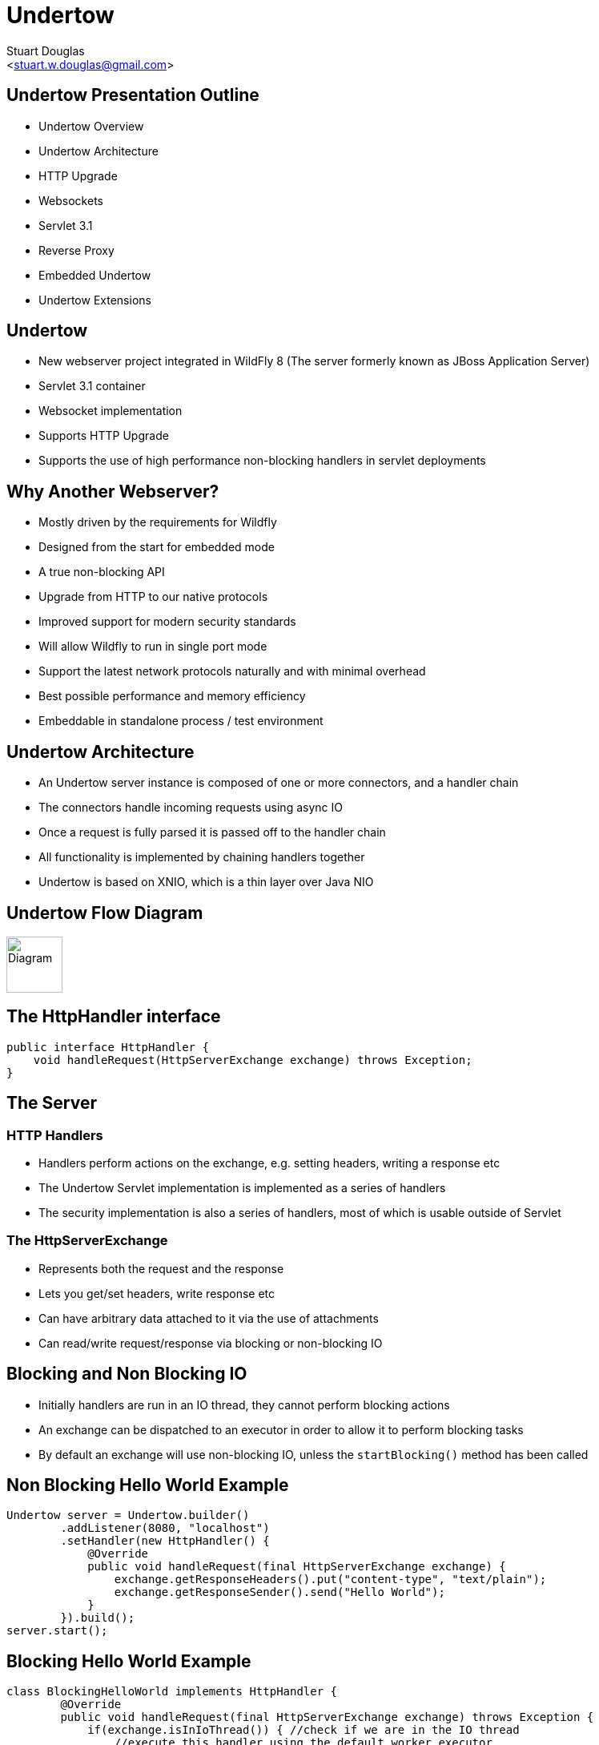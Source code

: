 Undertow
========
:author: Stuart Douglas
:email: <stuart.w.douglas@gmail.com>
///////////////////////
	Themes that you can choose includes:
	web-2.0, swiss, neon beamer
///////////////////////
:deckjs_theme: swiss
///////////////////////
	Transitions that you can choose includes:
	fade, horizontal-slide, vertical-slide
///////////////////////
:deckjs_transition: horizontal-slide
///////////////////////
	AsciiDoc use `source-highlight` as default highlighter.

	Styles available for pygment highlighter:
	monokai, manni, perldoc, borland, colorful, default, murphy, vs, trac,
	tango, fruity, autumn, bw, emacs, vim, pastie, friendly, native,

	Uncomment following two lines if you want to highlight your code
	with `Pygments`.
///////////////////////
:pygments:
:pygments_style: default
///////////////////////
	Uncomment following line if you want to scroll inside slides
	with {down,up} arrow keys.
///////////////////////
//:scrollable:
///////////////////////
	Uncomment following line if you want to link css and js file
	from outside instead of embedding them into the output file.
///////////////////////
//:linkcss:
///////////////////////
	Uncomment following line if you want to count each incremental
	bullet as a new slide
///////////////////////
//:count_nested:

== Undertow Presentation Outline
 * Undertow Overview
 * Undertow Architecture
 * HTTP Upgrade
 * Websockets
 * Servlet 3.1
 * Reverse Proxy
 * Embedded Undertow
 * Undertow Extensions

== Undertow

 * New webserver project integrated in WildFly 8 (The server formerly known as JBoss Application Server)
 * Servlet 3.1 container
 * Websocket implementation
 * Supports HTTP Upgrade
 * Supports the use of high performance non-blocking handlers in servlet deployments

== Why Another Webserver?
 * Mostly driven by the requirements for Wildfly
 * Designed from the start for embedded mode
 * A true non-blocking API
 * Upgrade from HTTP to our native protocols
 * Improved support for modern security standards
 * Will allow Wildfly to run in single port mode
 * Support the latest network protocols naturally and with minimal overhead
 * Best possible performance and memory efficiency
 * Embeddable in standalone process / test environment

== Undertow Architecture

 * An Undertow server instance is composed of one or more connectors, and a handler chain
 * The connectors handle incoming requests using async IO
 * Once a request is fully parsed it is passed off to the handler chain
 * All functionality is implemented by chaining handlers together
 * Undertow is based on XNIO, which is a thin layer over Java NIO

== Undertow Flow Diagram

image::architecture.svg["Diagram", height=70]

== The HttpHandler interface

[source,java]
----
public interface HttpHandler {
    void handleRequest(HttpServerExchange exchange) throws Exception;
}
----

== The Server

=== HTTP Handlers
 * Handlers perform actions on the exchange, e.g. setting headers, writing a response etc
 * The Undertow Servlet implementation is implemented as a series of handlers
 * The security implementation is also a series of handlers, most of which is usable outside of Servlet

=== The HttpServerExchange
 * Represents both the request and the response
 * Lets you get/set headers, write response etc
 * Can have arbitrary data attached to it via the use of attachments
 * Can read/write request/response via blocking or non-blocking IO

== Blocking and Non Blocking IO
 * Initially handlers are run in an IO thread, they cannot perform blocking actions
 * An exchange can be dispatched to an executor in order to allow it to perform blocking tasks
 * By default an exchange will use non-blocking IO, unless the `startBlocking()` method has been called

== Non Blocking Hello World Example

[source,java]
----
Undertow server = Undertow.builder()
        .addListener(8080, "localhost")
        .setHandler(new HttpHandler() {
            @Override
            public void handleRequest(final HttpServerExchange exchange) {
                exchange.getResponseHeaders().put("content-type", "text/plain");
                exchange.getResponseSender().send("Hello World");
            }
        }).build();
server.start();
----

== Blocking Hello World Example

[source,java]
----
class BlockingHelloWorld implements HttpHandler {
        @Override
        public void handleRequest(final HttpServerExchange exchange) throws Exception {
            if(exchange.isInIoThread()) { //check if we are in the IO thread
                //execute this handler using the default worker executor
                exchange.dispatch(this);
                return;
            }
            exchange.startBlocking(); //switch to blocking IO
            exchange.getResponseHeaders().put(Headers.CONTENT_TYPE, "text/plain");
            exchange.getOutputStream().write("Hello World".getBytes());
        }
}
----

== Reverse Proxy

 * Undertow has the ability to act as a high performance reverse proxy
 * Handles both AJP and HTTP backends
 * Supports round robin load balancing
 * Support for mod_cluster is planned
 * Still under heavy development

== Setting up the reverse proxy

[source,java]
----
Undertow server = Undertow.builder()
        .addListener(8080, "localhost")
        .setHandler(new ProxyHandler(new LoadBalancingProxyClient()
            .setConnectionsPerThread(20)
            .addHost(new URI("http", null, "1.0.0.1", 8080, null, null, null))
            .addHost(new URI("http", null, "1.0.0.2", 8080, null, null, null))
            , 10000))
        .build();
server.start();
----

== Embedded Undertow Servlet

 * Undertow has been designed to be easy to embed
 * Has a fluent API that makes it easy to build and deploy servlet applications
 * This API is exactly the same API that Wildfly uses to integrate Undertow

== Embedded API example

[source,java]
----
final PathHandler pathHandler = new PathHandler();
final ServletContainer container = ServletContainer.Factory.newInstance();
DeploymentInfo d = Servlets.deployment()
    .addServlet(Servlets.servlet("My Servlet", MessageServlet.class)
            .addMapping("/message")
            .addInitParam("message", "Hello World"))
    .addListener(Servlets.listener(MyListener.class))
    .setDefaultSessionTimeout(10);
DeploymentManager manager = Servlets.defaultContainer().addDeployment(d);
manager.deploy();
HttpHandler handler = manager.start();
pathHandler.addPath("/myDeployment", handler);
----


== Servlet Extensions
 * Undertow provides the ability to customise a deployment via the `io.undertow.servlet.ServletExtension` interface
 * Similar to a `ServletContainerInitializer` but more flexible, as any part of the deployment can be changed
 * Allows you to use native Undertow handlers in a servlet deployment, without incurring any servlet overhead
 * Gives you access to the DeploymentInfo structure, so you have access to the same API that was used to build the deployment

[source,java]
----
public interface ServletExtension {
    void handleDeployment(final DeploymentInfo d, final ServletContextImpl s);
}
----

== Example Extension
[source,java]
----
public void handleDeployment(final DeploymentInfo d, final ServletContextImpl s) {
    d.addInitialHandlerChainWrapper(new HandlerWrapper() {
        public HttpHandler wrap(final HttpHandler h) {
            final ResourceHandler r = new ResourceHandler()
                    .setResourceManager(d.getResourceManager());
            return Handlers.predicate(
                Predicates.suffixs(".css", ".js"), r, h);
        }
    });
}
----


== HTTP Upgrade

=== What is it

 * HTTP Upgrade allows for a HTTP connection to be upgraded to another protocol.
 * Standard mechanism defined in the HTTP/1.1 RFC, most common use is to initiate a websocket connection
 * A HTTP client sends a request with the `Upgrade:` header to initiate the connection.
 * If the server accepts the upgrade it sends back a HTTP 101 response and hands off the socket to
whatever handles the upgraded protocol

=== Why use it?

 * It allows you to multiplex multiple protocols over the HTTP port
 * Makes firewall configuration simpler, and works around firewalls that block port other than 80 and 443
 * Removes need to configure multiple ports

== Why is this important?

 * This allowed us to reduce the number of ports in the default Wildfly installation to 3
 * This will be down to 2 by the time Wildfly goes final
 * EJB and JNDI are multiplexed over the undertow subsystem port 8080
 * Management is multiplexed over the web management port 9990
 * At some point we will offer a single port mode, to allow all server traffic to go through a single port
 * This is very important for cloud scenarios such as OpenShift, where a single physical host can handle hundreds of instances
 * The only performance overhead is the initial HTTP request, otherwise it performs identically

== HTTP Upgrade Code Example

[source,java]
----
final String upgrade = exchange.getRequestHeaders().getFirst(Headers.UPGRADE);
if (upgrade != null && exchange.getRequestMethod().equals(Methods.GET)) {
    if(upgrade.equals("jboss-remoting")) {
        exchange.upgradeChannel("jboss-remoting", new ExchangeCompletionListener() {
            @Override
            public void exchangeEvent(final HttpServerExchange exchange, final NextListener nextListener) {
                StreamConnection connection = exchange.getConnection().upgradeChannel();
                //do stuff with our upgraded connection
            }
        }
        return;
    }
}
----

== HTTP Upgrade - Wildfly EJB example

=== Client Request

----
GET / HTTP/1.1
Host: example.com
Upgrade: jboss-remoting
Connection: Upgrade
----

=== Server Response

----
HTTP/1.1 101 Switching Protocols
Upgrade: jboss-remoting
Connection: Upgrade
----

== Websockets

=== Introduction

 * The websocket specification allows browsers and other clients to initiate a full duplex connection to the server
 * This connection is initiated via a HTTP upgrade request
 * Websockets is a framed protocol, all data is sent as part of a frame
 * Frames have a header that specifies the length and the frame type (+ some other stuff)
 * Possible to send data of unknown length using continuation frames

== Wildfly websocket support

 * Wildfly supports websockets using Undertow's websocket implementation
 * Provides support for the standard Java Web Socket API (JSR-356, a required part of EE7)
 * Because of this frameworks such as Atmosphere that use JSR-356 work out of the box

== The Java Web Socket API
 * The Websocket API provides both annotated and programatic API's to send an receive Websocket messages
 * It can act as both the server and the client
 * It provides a means of customising deployed endpoints via the `javax.websocket.server.ServerApplicationConfig` interface
 * Provides `Encoder` and `Decoder` interfaces, to encode objects as messages and visa versa

== Annotated Server Endpoint Example

[source,java]
----
@ServerEndpoint("/websocket/{name}") //note the URL template.
public class HelloEndpoint {

    @OnOpen //invoked when the client first connects
    public void onOpen(final Session session) {
        session.getAsyncRemote().sendText("hi");
    }

    @OnMessage //handles text messages
    public String message(String message, @PathParam("name") String name) {
        return "Hello " + name + " you sent" + message;
    }
}
----

== Another Annotated Server Endpoint Example

[source,java]
----
@ServerEndpoint("/websocket/{name}") //note the URL template.
public class HelloEndpoint {

    @OnMessage //handles binary messages
    public byte[] binaryMessage(byte[] binaryMessage) {
        return binaryMessage; //echo binary data
    }

    @OnClose //invoked when the connection is closed
    public void onClose(final Session session) {
        System.out.println("Connection closed");
    }
}
----

== Annotated Client Endpoint Example

[source,java]
----
@ClientEndpoint
public class AnnotatedClientEndpoint {

    @OnOpen
    public void onOpen(final Session session) {
        session.getAsyncRemote().sendText("hi");
    }

    @OnMessage
    public void onMessage(final String message, final Session session) {
        System.out.println(message);
    }
}
----

== Connecting an Annotated Client Endpoint

[source,java]
----
ServerContainer sc = servletContext.getAttribute("javax.websocket.server.ServerContainer");
Session session = sc.connectToServer(AnnotatedClientEndpoint.class, new URI("ws://example.com/chat/Stuart"));
Future<Void> future = session.getAsyncRemote().sendText("Hello Websocket");
----

== Web Socket frames

 * Websockets defines the following frame types:
  - Text - UTF-8 text frame
  - Binary - Raw binary data
  - Ping - Either side can send this to verify the the other endpoint is still connected
  - Pong - Response to a ping frame
  - Close - Sent to indicate the connection is being closed
  - Continuation - Continuation of a text or binary frame

== Message types

@OnMessage annotated endpoints can provide you with access to the message in a number of different ways:

=== Text messages
 * `java.lang.String` or Java primitive to receive the whole message
 * `java.io.Reader` to receive the whole message as a blocking stream
 * any object parameter for which the endpoint has a text decoder

=== Binary messages
 * `byte[]` or `java.nio.ByteBuffer`
 * `java.io.InputStream` to receive the whole message as a blocking stream
 * Any object parameter for which the endpoint has a binary decoder

=== Pong messages
 * javax.websocket.PongMessage

== @OnMessage methods
 * An endpoint can have at most one @OnMessage annotated method for each message type (text, binary, pong)
 * It must take one of the message type from the previous slide as a parameter
 * If it returns a value the value will be encoded as a web socket message and sent to the client
 * The `@PathParam` annotation can be used to inject values from the URL template
 * Some message types can also be used with a boolean parameter to receive part of the message at a time
 * When the boolean is `false` there is still more data to come

== Encoders and decoders
 * Allow you to convert arbitrary objects to and from web socket messages
 * Represented by 8 interfaces
  - `javax.websocket.Decoder.Binary`
  - `javax.websocket.Decoder.BinaryStream`
  - `javax.websocket.Decoder.Text`
  - `javax.websocket.Decoder.TextStream`
  - `javax.websocket.Encoder.Text`
  - `javax.websocket.Encoder.TextStream`
  - `javax.websocket.Encoder.Binary`
  - `javax.websocket.Encoder.BinaryStream`
 * Decoder classes are specified in the `@ServerEndpoint` annotation

== Servlet 3.1

 * Undertow provides a fully compliant Servlet 3.1 container

=== Notable Changes
 * Async IO Support
 * HTTP Upgrade Support

== Async IO

 * Servlet 3.1 now provides support for non-blocking IO

=== Traditional IO

 * Uses a thread per connection model
 * Reads and writes are blocking, the operation will not return until the operation is complete
 * A large number of connection directly translates to a large number of threads

=== Non-blocking IO

 * Read and write operation are non-blocking, instead a callback mechanism is used to let you know when the operation is complete
 * A single thread can handle a large number of connections
 * Programmers must be careful not to perform blocking operations within the IO thread
 * Non-blocking code is generally more complex to write than blocking code

== Servlet 3.1 Async IO

=== Performing an async write
 * Call ServletRequest.startAsync() to put the request into async mode
 * Call `ServletOutputStream.setWriteListener(WriteListener writeListener)` to put the stream into async mode
 * The write listener will be invoked after the current request has returned to the container
 * You *must* call `ServletOutputStream.isReady()` before calling `write()`
 * When `isReady()` returns true you can call `write()`
 * If the socket cannot write out all the data it will be queued, `write()` will always return immediately
 * When `isReady()` return false then you cannot write, you must return and the write listener will be invoked again
 once the stream is ready to write.

== Performing an async write (cont)

[source,java]
----
protected void doGet(final HttpServletRequest req, final HttpServletResponse resp) throws ServletException, IOException {
    final AsyncContext context = req.startAsync();
    final ServletOutputStream outputStream = resp.getOutputStream();
    final String[] messages = {"Hello ", "async ", "world"};
    outputStream.setWriteListener(new WriteListener() {
        int pos = 0;
        @Override
        public synchronized void onWritePossible() throws IOException {
            while (outputStream.isReady() && pos < messages.length()) {
                outputStream.write(messages[pos++].getBytes());
            }
            if (pos == messages.length()) context.complete();
        }
    });
}
----

== The Servlet Upgrade API

 * To upgrade the request we call `<T extends HttpUpgradeHandler> T HttpServletRequest.upgrade(Class<T> handlerClass)`
 * We are still responsible for checking for the `Upgrade` header, and setting and appropriate response headers
 * Once the request is finished the resulting `HttpUpgradeHandler` will take over the connection, and can send and receive
  data via the provided `WebConnection` and its associated streams.
 * Upgraded connection can use the async IO capabilites of `ServletInputStream` and `ServletOutputStream`

== The Servlet Upgrade API (cont)
[source,java]
----
public class MyProtocolUpgradeFilter implements Filter {

    public void doFilter(ServletRequest request, ServletResponse response, FilterChain chain) throws IOException, ServletException {

        HttpServletRequest req = (HttpServletRequest) request;
        if("my-protocol".equals(req.getHeader("Upgrade"))) {
            HttpServletResponse resp = (HttpServletResponse) response;
            resp.setHeader("Upgrade", "my-protocol");
            req.upgrade(MyProtocolHandler.class);
            return;
        }
        chain.doFilter(request, response);
    }
    ...
----

== The Servlet Upgrade API Continued
[source,java]
----
public interface HttpUpgradeHandler {

    public void init(WebConnection wc);

    public void destroy();
}

public interface WebConnection extends AutoCloseable {

    public ServletInputStream getInputStream() throws IOException;

    public ServletOutputStream getOutputStream() throws IOException;
}
----

== Q & A
